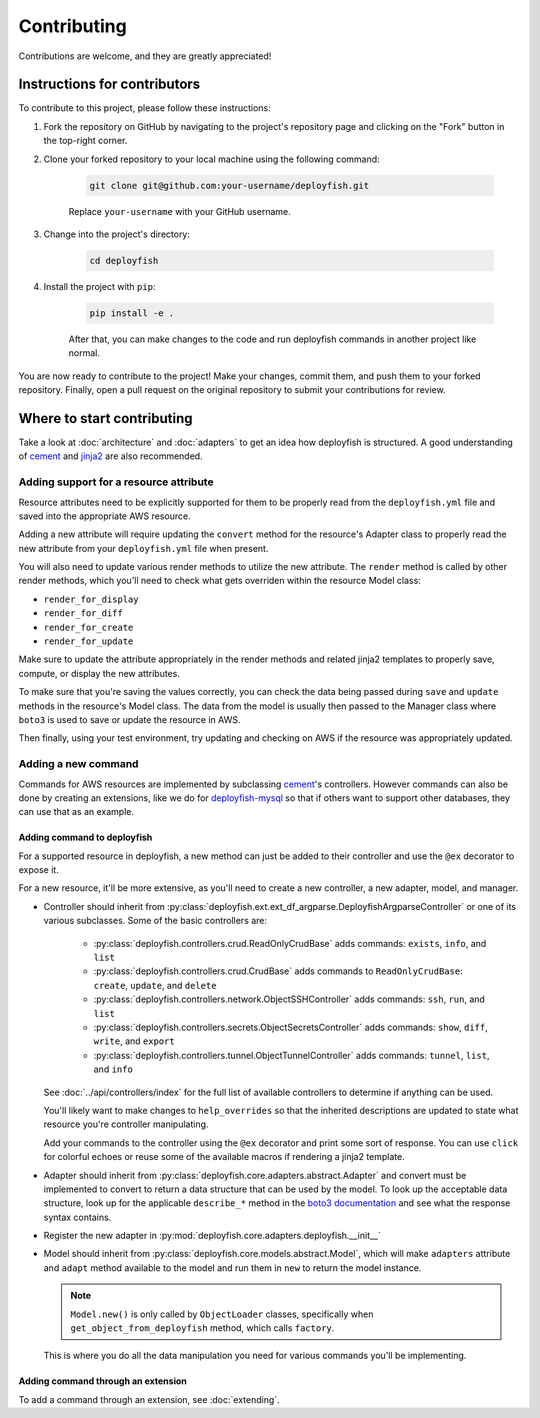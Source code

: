 .. _contributing:

Contributing
============

Contributions are welcome, and they are greatly appreciated!


Instructions for contributors
-----------------------------

To contribute to this project, please follow these instructions:

1. Fork the repository on GitHub by navigating to the project's repository page and clicking on the "Fork" button in the top-right corner.

2. Clone your forked repository to your local machine using the following command:

    .. code-block::

        git clone git@github.com:your-username/deployfish.git

    Replace ``your-username`` with your GitHub username.

3. Change into the project's directory:

    .. code-block::

        cd deployfish

4. Install the project with ``pip``:

    .. code-block::

        pip install -e .

    After that, you can make changes to the code and run deployfish commands in another project like normal.


You are now ready to contribute to the project! Make your changes, commit them, and push them to your forked repository. Finally, open a pull request on the original repository to submit your contributions for review.


Where to start contributing
----------------------------

Take a look at :doc:`architecture` and :doc:`adapters` to get an idea how deployfish is structured. A good understanding of `cement`_ and `jinja2`_ are also recommended.


Adding support for a resource attribute
^^^^^^^^^^^^^^^^^^^^^^^^^^^^^^^^^^^^^^^

Resource attributes need to be explicitly supported for them to be properly read from the ``deployfish.yml`` file and
saved into the appropriate AWS resource.

Adding a new attribute will require updating the ``convert`` method for the resource's Adapter class to properly read
the new attribute from your ``deployfish.yml`` file when present.

You will also need to update various render methods to utilize the new attribute. The ``render`` method is
called by other render methods, which you'll need to check what gets overriden within the resource Model class:

* ``render_for_display``
* ``render_for_diff``
* ``render_for_create``
* ``render_for_update``

Make sure to update the attribute appropriately in the render methods and related jinja2 templates to properly save, compute, or display the new attributes.

To make sure that you're saving the values correctly, you can check the data being passed during ``save`` and ``update`` methods in the resource's Model class. The data from the model is usually then passed to the Manager class
where ``boto3`` is used to save or update the resource in AWS.

Then finally, using your test environment, try updating and checking on AWS if the resource was appropriately updated.


Adding a new command
^^^^^^^^^^^^^^^^^^^^

Commands for AWS resources are implemented by subclassing `cement`_'s controllers. However commands can also be done by creating an extensions, like we do for `deployfish-mysql`_ so that if others want to support other databases, they can use that as an example.


Adding command to deployfish
""""""""""""""""""""""""""""

For a supported resource in deployfish, a new method can just be added to their controller and use the ``@ex`` decorator to expose it.

For a new resource, it'll be more extensive, as you'll need to create a new controller, a new adapter, model, and manager.

* Controller should inherit from :py:class:`deployfish.ext.ext_df_argparse.DeployfishArgparseController` or one of its
  various subclasses. Some of the basic controllers are:

    * :py:class:`deployfish.controllers.crud.ReadOnlyCrudBase` adds commands: ``exists``, ``info``, and ``list``
    * :py:class:`deployfish.controllers.crud.CrudBase` adds commands to ``ReadOnlyCrudBase``: ``create``, ``update``,
      and ``delete``
    * :py:class:`deployfish.controllers.network.ObjectSSHController` adds commands: ``ssh``, ``run``, and ``list``
    * :py:class:`deployfish.controllers.secrets.ObjectSecretsController` adds commands: ``show``, ``diff``, ``write``,
      and ``export``
    * :py:class:`deployfish.controllers.tunnel.ObjectTunnelController` adds commands: ``tunnel``, ``list``, and ``info``

  See :doc:`../api/controllers/index` for the full list of available controllers to determine if anything can be used.

  You'll likely want to make changes to ``help_overrides`` so that the inherited descriptions are updated to state what resource you're controller manipulating.

  Add your commands to the controller using the ``@ex`` decorator and print some sort of response. You can use ``click``
  for colorful echoes or reuse some of the available macros if rendering a jinja2 template.

* Adapter should inherit from :py:class:`deployfish.core.adapters.abstract.Adapter` and convert must be implemented to
  convert to return a data structure that can be used by the model. To look up the acceptable data structure, look up
  for the applicable ``describe_*`` method in the `boto3 documentation`_ and see what the response syntax contains.
* Register the new adapter in :py:mod:`deployfish.core.adapters.deployfish.__init__`
* Model should inherit from :py:class:`deployfish.core.models.abstract.Model`, which will make ``adapters`` attribute
  and ``adapt`` method available to the model and run them in ``new`` to return the model instance.

  .. note::

    ``Model.new()`` is only called by ``ObjectLoader`` classes, specifically when ``get_object_from_deployfish``
    method, which calls ``factory``.

  This is where you do all the data manipulation you need for various commands you'll be implementing.


Adding command through an extension
"""""""""""""""""""""""""""""""""""

To add a command through an extension, see :doc:`extending`.


.. _`boto3 documentation`: https://boto3.amazonaws.com/v1/documentation/api/latest/index.html
.. _`cement`: https://docs.builtoncement.com/
.. _`deployfish-mysql`: https://github.com/caltechads/deployfish-mysql
.. _`jinja2`: https://readthedocs.org/projects/jinja/
.. _`pyenv`: https://github.com/pyenv/pyenv
